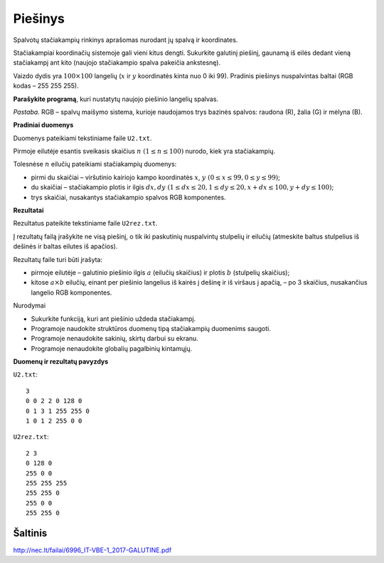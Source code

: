 Piešinys
========

.. default-role:: math

Spalvotų stačiakampių rinkinys aprašomas nurodant jų spalvą ir koordinates.

Stačiakampiai koordinačių sistemoje gali vieni kitus dengti. Sukurkite galutinį
piešinį, gaunamą iš eilės dedant vieną stačiakampį ant kito (naujojo
stačiakampio spalva pakeičia ankstesnę).

Vaizdo dydis yra `100 \times 100` langelių (`x` ir `y` koordinatės kinta nuo 0
iki 99). Pradinis piešinys nuspalvintas baltai (RGB kodas – 255 255 255).

**Parašykite programą**, kuri nustatytų naujojo piešinio langelių spalvas.

*Pastaba*. RGB – spalvų maišymo sistema, kurioje naudojamos trys bazinės
spalvos: raudona (R), žalia (G) ir mėlyna (B).

**Pradiniai duomenys**

Duomenys pateikiami tekstiniame faile ``U2.txt``.

Pirmoje eilutėje esantis sveikasis skaičius `n\ (1 \leq n \leq 100)` nurodo,
kiek yra stačiakampių.

Tolesnėse `n` eilučių pateikiami stačiakampių duomenys:

- pirmi du skaičiai – viršutinio kairiojo kampo koordinatės `x`, `y\ (0 \leq x
  \leq 99, 0 \leq y \leq99)`;

- du skaičiai – stačiakampio plotis ir ilgis `dx, dy\ (1 \leq dx \leq 20, 1
  \leq dy \leq 20, x+dx \leq 100, y+dy \leq 100)`;

- trys skaičiai, nusakantys stačiakampio spalvos RGB komponentes.

**Rezultatai**

Rezultatus pateikite tekstiniame faile ``U2rez.txt``.

Į rezultatų failą įrašykite ne visą piešinį, o tik iki paskutinių nuspalvintų
stulpelių ir eilučių (atmeskite baltus stulpelius iš dešinės ir baltas eilutes
iš apačios).

Rezultatų faile turi būti įrašyta:

- pirmoje eilutėje – galutinio piešinio ilgis `a` (eilučių skaičius) ir plotis
  `b` (stulpelių skaičius);

- kitose `a \times b` eilučių, einant per piešinio langelius iš kairės į dešinę
  ir iš viršaus į apačią, – po 3 skaičius, nusakančius langelio RGB
  komponentes.

.. image:: iliustracija.png
   :alt: Piešinio pavyzdys
   :align: center

Nurodymai

- Sukurkite funkciją, kuri ant piešinio uždeda stačiakampį.

- Programoje naudokite struktūros duomenų tipą stačiakampių duomenims saugoti.

- Programoje nenaudokite sakinių, skirtų darbui su ekranu.

- Programoje nenaudokite globalių pagalbinių kintamųjų.

**Duomenų ir rezultatų pavyzdys**

``U2.txt``::

  3
  0 0 2 2 0 128 0
  0 1 3 1 255 255 0
  1 0 1 2 255 0 0

``U2rez.txt``::

  2 3
  0 128 0
  255 0 0
  255 255 255
  255 255 0
  255 0 0
  255 255 0


Šaltinis
--------

http://nec.lt/failai/6996_IT-VBE-1_2017-GALUTINE.pdf
